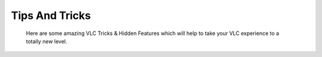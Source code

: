.. _tips_and_tricks:

***************
Tips And Tricks
***************

 Here are some amazing VLC Tricks & Hidden Features which will help to take your VLC experience to a totally new level.    